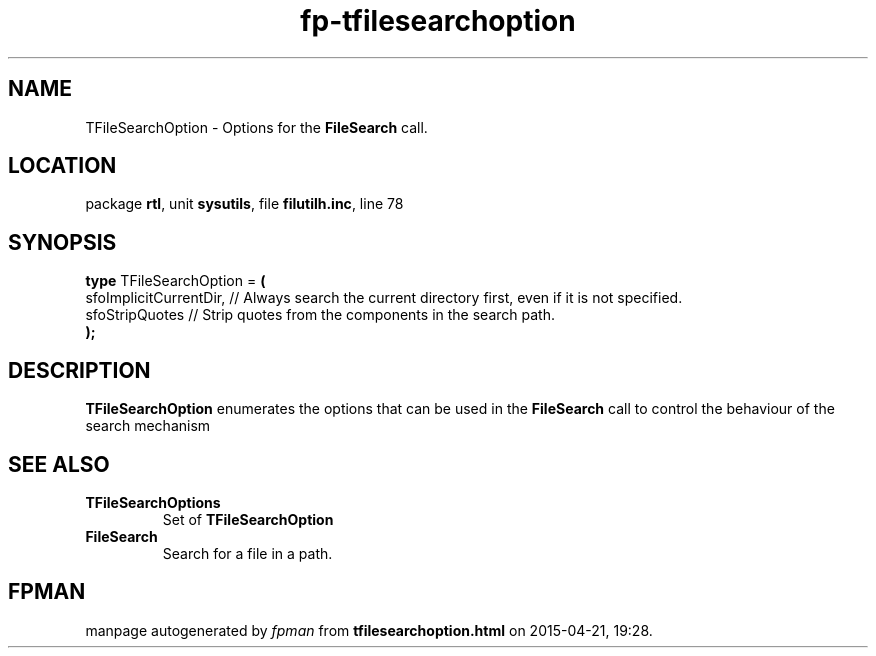 .\" file autogenerated by fpman
.TH "fp-tfilesearchoption" 3 "2014-03-14" "fpman" "Free Pascal Programmer's Manual"
.SH NAME
TFileSearchOption - Options for the \fBFileSearch\fR call.
.SH LOCATION
package \fBrtl\fR, unit \fBsysutils\fR, file \fBfilutilh.inc\fR, line 78
.SH SYNOPSIS
\fBtype\fR TFileSearchOption = \fB(\fR
  sfoImplicitCurrentDir, // Always search the current directory first, even if it is not specified.
  sfoStripQuotes         // Strip quotes from the components in the search path.
.br
\fB);\fR
.SH DESCRIPTION
\fBTFileSearchOption\fR enumerates the options that can be used in the \fBFileSearch\fR call to control the behaviour of the search mechanism


.SH SEE ALSO
.TP
.B TFileSearchOptions
Set of \fBTFileSearchOption\fR 
.TP
.B FileSearch
Search for a file in a path.

.SH FPMAN
manpage autogenerated by \fIfpman\fR from \fBtfilesearchoption.html\fR on 2015-04-21, 19:28.


